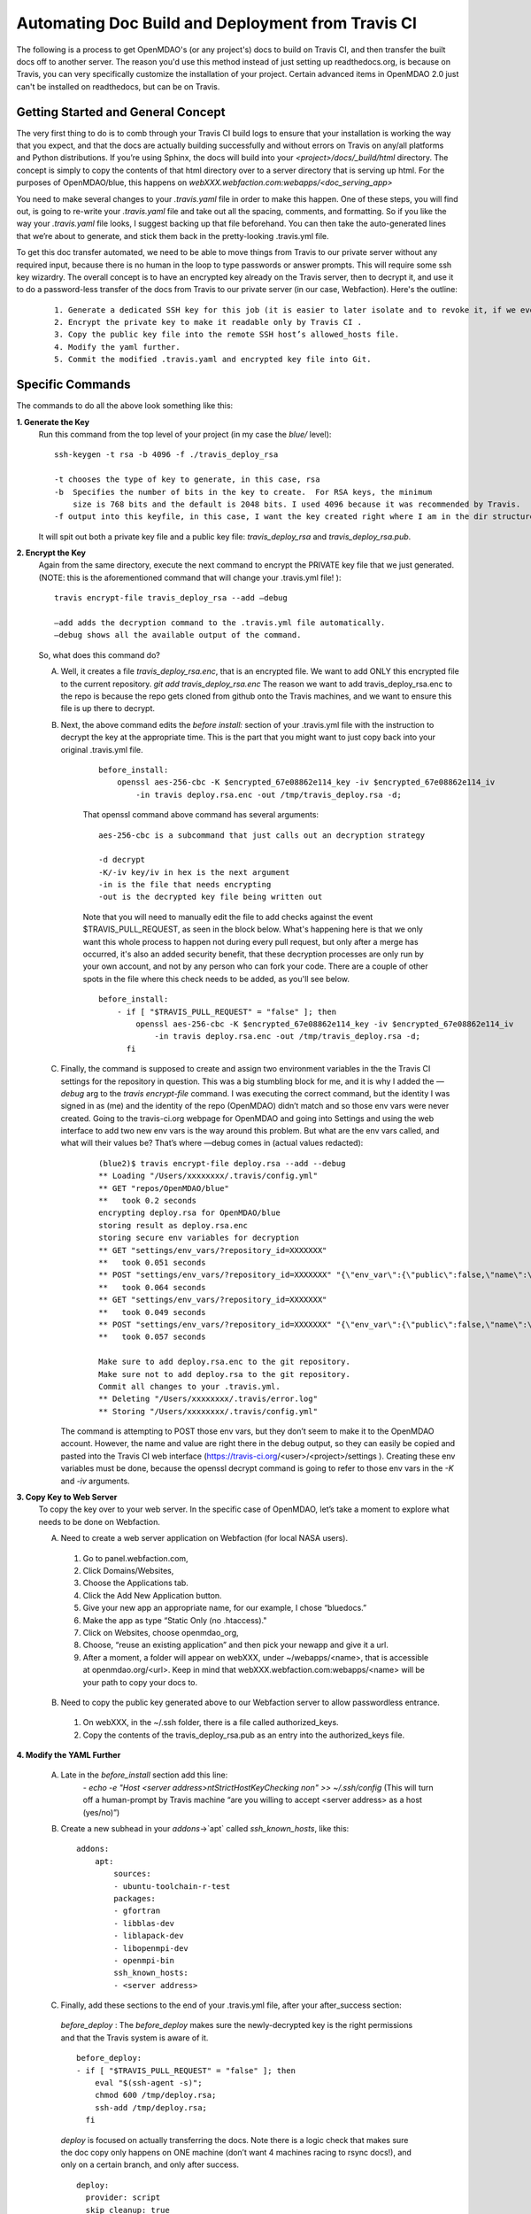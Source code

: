 **************************************************
Automating Doc Build and Deployment from Travis CI
**************************************************

The following is a process to get OpenMDAO's (or any project's) docs to build on Travis CI, and then transfer the built docs off to another server.
The reason you'd use this method instead of just setting up readthedocs.org, is because on Travis, you can very specifically
customize the installation of your project.  Certain advanced items in OpenMDAO 2.0 just can't be installed on readthedocs, but can be on Travis.

Getting Started and General Concept
-----------------------------------

The very first thing to do is to comb through your Travis CI build logs to ensure that your installation is
working the way that you expect, and that the docs are actually building successfully and
without errors on Travis on any/all platforms and Python distributions. If you’re using Sphinx, the docs will build into
your `<project>/docs/_build/html` directory. The concept is simply to copy the contents of that html directory over to a
server directory that is serving up html.  For the purposes of OpenMDAO/blue, this happens on `webXXX.webfaction.com:webapps/<doc_serving_app>`


You need to make several changes to your `.travis.yaml` file in order to make this happen.
One of these steps, you will find out, is going to re-write your `.travis.yaml` file and take out all the spacing,
comments, and formatting. So if you like the way your `.travis.yaml` file looks, I suggest backing up that file beforehand.
You can then take the auto-generated lines that we’re about to generate, and stick them back in the pretty-looking .travis.yml file.

To get this doc transfer automated, we need to be able to move things from Travis to our private server without any required input,
because there is no human in the loop to type passwords or answer prompts.  This will require some ssh key wizardry.
The overall concept is to have an encrypted key already on the Travis server, then to decrypt it, and use it to do a
password-less transfer of the docs from Travis to our private server (in our case, Webfaction).  Here's the outline:

    ::

	1. Generate a dedicated SSH key for this job (it is easier to later isolate and to revoke it, if we ever must).
	2. Encrypt the private key to make it readable only by Travis CI .
	3. Copy the public key file into the remote SSH host’s allowed_hosts file.
	4. Modify the yaml further.
	5. Commit the modified .travis.yaml and encrypted key file into Git.




Specific Commands
-----------------

The commands to do all the above look something like this:

**1. Generate the Key**
    Run this command from the top level of your project (in my case the `blue/` level):

    ::

        ssh-keygen -t rsa -b 4096 -f ./travis_deploy_rsa

        -t chooses the type of key to generate, in this case, rsa
        -b  Specifies the number of bits in the key to create.  For RSA keys, the minimum
            size is 768 bits and the default is 2048 bits. I used 4096 because it was recommended by Travis.
        -f output into this keyfile, in this case, I want the key created right where I am in the dir structure.

    It will spit out both a private key file and a public key file: `travis_deploy_rsa` and `travis_deploy_rsa.pub`.

**2. Encrypt the Key**
    Again from the same directory, execute the next command to encrypt the PRIVATE key file that we just generated.
    (NOTE: this is the aforementioned command that will change your .travis.yml file! ):

    ::

        travis encrypt-file travis_deploy_rsa --add —debug

        —add adds the decryption command to the .travis.yml file automatically.
        —debug shows all the available output of the command.

    So, what does this command do?

    A. Well, it creates a file `travis_deploy_rsa.enc`, that is an encrypted file. We want to add ONLY this encrypted file to the current repository.  `git add travis_deploy_rsa.enc`  The reason we want to add travis_deploy_rsa.enc to the repo is because the repo gets cloned from github onto the Travis machines, and we want to ensure this file is up there to decrypt.

    B. Next, the above command edits the  `before install:` section of your .travis.yml file with the instruction to decrypt the key at the appropriate time. This is the part that you might want to just copy back into your original .travis.yml file.

        ::

            before_install:
                openssl aes-256-cbc -K $encrypted_67e08862e114_key -iv $encrypted_67e08862e114_iv
                    -in travis deploy.rsa.enc -out /tmp/travis_deploy.rsa -d;


        That openssl command above command has several arguments:

        ::

            aes-256-cbc is a subcommand that just calls out an decryption strategy

            -d decrypt
            -K/-iv key/iv in hex is the next argument
            -in is the file that needs encrypting
            -out is the decrypted key file being written out


        Note that you will need to manually edit the file to add checks against the event $TRAVIS_PULL_REQUEST, as seen in the block below.
        What's happening here is that we only want this whole process to happen not during every pull request, but only after a merge has occurred,
        it's also an added security benefit, that these decryption processes are only run by your own account, and not by any person who can fork your code.
        There are a couple of other spots in the file where this check needs to be added, as you'll see below.

        ::

            before_install:
                - if [ "$TRAVIS_PULL_REQUEST" = "false" ]; then
                    openssl aes-256-cbc -K $encrypted_67e08862e114_key -iv $encrypted_67e08862e114_iv
                        -in travis deploy.rsa.enc -out /tmp/travis_deploy.rsa -d;
                  fi

    C. Finally, the command is supposed to create and assign two environment variables in the the Travis CI settings for the repository in question.  This was a big stumbling block for me, and it is why I added the `—debug` arg to the `travis encrypt-file` command.
       I was executing the correct command, but the identity I was signed in as (me) and the identity of the repo (OpenMDAO) didn’t match and so those env vars were never created.  Going to the travis-ci.org webpage for OpenMDAO and going into Settings and using
       the web interface to add two new env vars is the way around this problem.  But what are the env vars called, and what will their values be?  That’s where —debug comes in (actual values redacted):

        ::

            (blue2)$ travis encrypt-file deploy.rsa --add --debug
            ** Loading "/Users/xxxxxxxx/.travis/config.yml"
            ** GET "repos/OpenMDAO/blue"
            **   took 0.2 seconds
            encrypting deploy.rsa for OpenMDAO/blue
            storing result as deploy.rsa.enc
            storing secure env variables for decryption
            ** GET "settings/env_vars/?repository_id=XXXXXXX"
            **   took 0.051 seconds
            ** POST "settings/env_vars/?repository_id=XXXXXXX" "{\"env_var\":{\"public\":false,\"name\":\"encrypted_67eXXXXXXXXX_key\",\"value\":\"?????????????????????????????\"}}"
            **   took 0.064 seconds
            ** GET "settings/env_vars/?repository_id=XXXXXXX"
            **   took 0.049 seconds
            ** POST "settings/env_vars/?repository_id=XXXXXXX" "{\"env_var\":{\"public\":false,\"name\":\"encrypted_67eXXXXXXXXX_iv\",\"value\":\"??????????????????????????????\"}}"
            **   took 0.057 seconds

            Make sure to add deploy.rsa.enc to the git repository.
            Make sure not to add deploy.rsa to the git repository.
            Commit all changes to your .travis.yml.
            ** Deleting "/Users/xxxxxxxx/.travis/error.log"
            ** Storing "/Users/xxxxxxxx/.travis/config.yml"


       The command is attempting to POST those env vars, but they don’t seem to make it to the OpenMDAO account.
       However, the name and value are right there in the debug output, so they can easily be copied and pasted into the Travis CI web
       interface (https://travis-ci.org/<user>/<project>/settings ). Creating these env variables must be done, because the
       openssl decrypt command is going to refer to those env vars in the `-K` and `-iv` arguments.


**3. Copy Key to Web Server**
    To copy the key over to your web server.  In the specific case of OpenMDAO, let’s take a moment to explore what needs to be done on Webfaction.

    A. Need to create a web server application on Webfaction (for local NASA users).

     1. Go to panel.webfaction.com,
     2. Click Domains/Websites,
     3. Choose the Applications tab.
     4. Click the Add New Application button.
     5. Give your new app an appropriate name, for our example, I chose “bluedocs.”
     6. Make the app as type “Static Only (no .htaccess)."
     7. Click on Websites, choose openmdao_org,
     8. Choose, “reuse an existing application” and then pick your newapp and give it a url.
     9. After a moment, a folder will appear on webXXX, under ~/webapps/<name>, that is accessible at openmdao.org/<url>. Keep in mind that webXXX.webfaction.com:webapps/<name> will be your path to copy your docs to.

    B. Need to copy the public key generated above to our Webfaction server to allow passwordless entrance.

     1. On webXXX, in the ~/.ssh folder, there is a file called authorized_keys.
     2. Copy the contents of the travis_deploy_rsa.pub as an entry into the authorized_keys file.

**4. Modify the YAML Further**

   A. Late in the `before_install` section add this line:
        `- echo -e "Host <server address>\n\tStrictHostKeyChecking no\n" >> ~/.ssh/config`
        (This will turn off a human-prompt by Travis machine “are you willing to accept <server address> as a host (yes/no)”)

   B. Create a new subhead in your `addons`->`apt` called `ssh_known_hosts`, like this:

     ::

        addons:
            apt:
                sources:
                - ubuntu-toolchain-r-test
                packages:
                - gfortran
                - libblas-dev
                - liblapack-dev
                - libopenmpi-dev
                - openmpi-bin
                ssh_known_hosts:
                - <server address>


   C. Finally, add these sections to the end of your .travis.yml file, after your after_success section:

    `before_deploy` : The `before_deploy` makes sure the newly-decrypted key is the right permissions and that the Travis system is aware of it.

    ::

        before_deploy:
        - if [ "$TRAVIS_PULL_REQUEST" = "false" ]; then
            eval "$(ssh-agent -s)";
            chmod 600 /tmp/deploy.rsa;
            ssh-add /tmp/deploy.rsa;
          fi

    `deploy` is focused on actually transferring the docs.  Note there is a logic check that makes sure the doc copy only happens on ONE machine (don’t want 4 machines racing to rsync docs!), and only on a certain branch, and only after success.

    ::

        deploy:
          provider: script
          skip_cleanup: true
          script:
            - if [ "$TRAVIS_PULL_REQUEST" = "false" ]; then
                - if [ "$MPI" ] && [ "$PY" = "3.4" ]; then
                    cd openmdao/docs;
                    rsync -r --delete-after -v _build/html/* <username>@<server address>:webapps/bluedocs;
                  fi
              fi
          on:
            branch: master

**5. Commit the .travis.yml file and encrypted key file into Git**

    You have now heavily edited your .travis.yml, and created an encrypted key locally.  `git add` the encrypted key (.enc) file to your repository.
    Once you're done with everything and it all works, you should move or discard the private and public key files to make sure they do not end up in your repository.
    A quick `git commit` should finish things up.  Your pull request to enable automation should be only those two files.
    The remainder of the work was done in the travis-ci.org settings and on your web server.  Once this pull request is accepted to your
    repository, you should be able to check the logs to make sure it's working.  And of course, seeing new documentation transferred up on your web server is all the
    proof you need that things are working.



